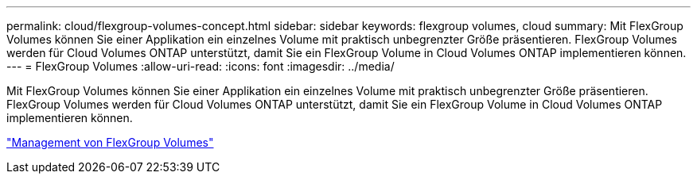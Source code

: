 ---
permalink: cloud/flexgroup-volumes-concept.html 
sidebar: sidebar 
keywords: flexgroup volumes, cloud 
summary: Mit FlexGroup Volumes können Sie einer Applikation ein einzelnes Volume mit praktisch unbegrenzter Größe präsentieren. FlexGroup Volumes werden für Cloud Volumes ONTAP unterstützt, damit Sie ein FlexGroup Volume in Cloud Volumes ONTAP implementieren können. 
---
= FlexGroup Volumes
:allow-uri-read: 
:icons: font
:imagesdir: ../media/


[role="lead"]
Mit FlexGroup Volumes können Sie einer Applikation ein einzelnes Volume mit praktisch unbegrenzter Größe präsentieren. FlexGroup Volumes werden für Cloud Volumes ONTAP unterstützt, damit Sie ein FlexGroup Volume in Cloud Volumes ONTAP implementieren können.

link:../flexgroup/index.html["Management von FlexGroup Volumes"]
